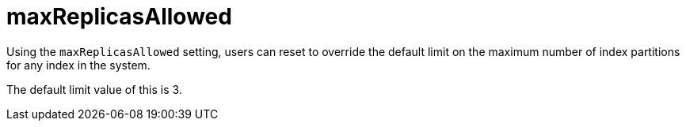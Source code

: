 = maxReplicasAllowed

Using the `maxReplicasAllowed` setting, users can reset to override the default limit on the maximum number of index partitions for any index in the system.

The default limit value of this is 3. 